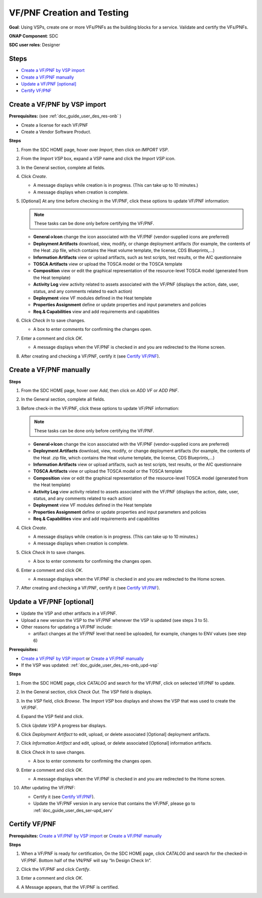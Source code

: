 .. This work is licensed under a Creative Commons Attribution 4.0
.. International License. http://creativecommons.org/licenses/by/4.0
.. Copyright 2019 ONAP Doc Team.  All rights reserved.

.. _doc_guide_user_des_vf-cre:

VF/PNF Creation and Testing
===========================
**Goal**: Using VSPs, create one or more VFs/PNFs as the building blocks for a
service. Validate and certify the VFs/PNFs.

**ONAP Component**: SDC

**SDC user roles**: Designer

|image1|

Steps
-----

- `Create a VF/PNF by VSP import`_
- `Create a VF/PNF manually`_
- `Update a VF/PNF [optional]`_
- `Certify VF/PNF`_

.. _doc_guide_user_des_vf-cre_cre-imp:

Create a VF/PNF by VSP import
-----------------------------

**Prerequisites:** (see :ref:`doc_guide_user_des_res-onb` )

- Create a license for each VF/PNF
- Create a Vendor Software Product.

**Steps**

#. From the SDC HOME page, hover over *Import*, then click on *IMPORT VSP*.

   |image2|

#. From the *Import VSP* box, expand a VSP name and click the *Import VSP* icon.

   |image3|

#. In the General section, complete all fields.

   |image10|

#. Click *Create*.

   - A message displays while creation is in progress. (This can take up to
     10 minutes.)
   - A message displays when creation is complete.


#. [Optional]  At any time before checking in the VF/PNF, click
   these options to update VF/PNF information:

   .. note:: These tasks can be done only before certifying the VF/PNF.

   - **General->Icon** change the icon associated with the VF/PNF
     (vendor-supplied icons are preferred)
   - **Deployment Artifacts** download, view, modify, or change deployment
     artifacts (for example, the contents of the Heat .zip file, which contains
     the Heat volume template, the license, CDS Blueprints,...)
   - **Information Artifacts** view or upload artifacts, such as test
     scripts, test results, or the AIC questionnaire
   - **TOSCA Artifacts** view or upload the TOSCA model or the TOSCA template
   - **Composition** view or edit the graphical representation of the resource-level
     TOSCA model (generated from the Heat template)
   - **Activity Log** view activity related to assets associated with the VF/PNF
     (displays the action, date, user, status, and any comments related to each
     action)
   - **Deployment** view VF modules defined in the Heat template
   - **Properties Assignment** define or update properties and input parameters
     and policies
   - **Req.& Capabilities** view and add requirements and capabilities

#. Click *Check In* to save changes.

   - A box to enter comments for confirming the changes open.

#. Enter a comment and click *OK*.

   - A message displays when the VF/PNF is checked in and you are redirected
     to the Home screen.
#. After creating and checking a VF/PNF, certify it (see `Certify VF/PNF`_).

.. _doc_guide_user_des_vf-cre_cre-man:

Create a VF/PNF manually
------------------------

**Steps**

#. From the SDC HOME page, hover over *Add*, then click on *ADD VF* or *ADD PNF*.

   |image2|

#. In the General section, complete all fields.

#. Before check-in the VF/PNF, click these
   options to update VF/PNF information:

   .. note:: These tasks can be done only before certifying the VF/PNF.

   - **General->Icon** change the icon associated with the VF/PNF
     (vendor-supplied icons are preferred)
   - **Deployment Artifacts** download, view, modify, or change deployment
     artifacts (for example, the contents of the Heat .zip file, which contains
     the Heat volume template, the license, CDS Blueprints,...)
   - **Information Artifacts** view or upload artifacts, such as test
     scripts, test results, or the AIC questionnaire
   - **TOSCA Artifacts** view or upload the TOSCA model or the TOSCA template
   - **Composition** view or edit the graphical representation of the resource-level
     TOSCA model (generated from the Heat template)
   - **Activity Log** view activity related to assets associated with the VF/PNF
     (displays the action, date, user, status, and any comments related to each
     action)
   - **Deployment** view VF modules defined in the Heat template
   - **Properties Assignment** define or update properties and input parameters
     and policies
   - **Req.& Capabilities** view and add requirements and capabilities

#. Click *Create*.

   - A message displays while creation is in progress. (This can take up to
     10 minutes.)
   - A message displays when creation is complete.

#. Click *Check In* to save changes.

   - A box to enter comments for confirming the changes open.

#. Enter a comment and click *OK*.

   - A message displays when the VF/PNF is checked in and you are redirected
     to the Home screen.
#. After creating and checking a VF/PNF, certify it (see `Certify VF/PNF`_).


.. _doc_guide_user_des_vf-cre_vf-upd:

Update a VF/PNF [optional]
--------------------------

- Update the VSP and other artifacts in a VF/PNF.
- Upload a new version the VSP to the VF/PNF whenever the VSP is updated
  (see steps  3 to 5).
- Other reasons for updating a VF/PNF include:

  - artifact changes at the VF/PNF level that need be uploaded, for example,
    changes to ENV values (see step 6)

**Prerequisites:**

- `Create a VF/PNF by VSP import`_ or `Create a VF/PNF manually`_
- If the VSP was updated: :ref:`doc_guide_user_des_res-onb_upd-vsp`

**Steps**

#. From the SDC HOME page, click *CATALOG* and search for the VF/PNF, click on selected VF/PNF to update.

#. In the General section, click *Check Out*.
   The *VSP* field is displays.

#. In the *VSP* field, click *Browse*.
   The *Import VSP* box displays and shows the VSP that was used to create the VF/PNF.

#. Expand the VSP field and click.

   |image4|

#. Click *Update VSP*
   A progress bar displays.
   |image5|

#. Click *Deployment Artifact* to edit, upload, or delete associated [Optional]
   deployment artifacts.

#. Click *Information Artifact* and edit, upload, or delete associated
   [Optional] information artifacts.

#. Click *Check In* to save changes.

   - A box to enter comments for confirming the changes open.

#. Enter a comment and click *OK*.

   - A message displays when the VF/PNF is checked in and you are redirected
     to the Home screen.
#. After updating the VF/PNF:

   - Certify it (see `Certify VF/PNF`_).
   - Update the VF/PNF version in any service that contains the VF/PNF,
     please go to :ref:`doc_guide_user_des_ser-upd_serv`

.. _doc_guide_user_des_vf-cre_sub-tst:

Certify VF/PNF
--------------

**Prerequisites:** `Create a VF/PNF by VSP import`_ or
`Create a VF/PNF manually`_

**Steps**

#. When a VF/PNF is ready for certification,
   On the SDC HOME page, click *CATALOG* and search for the checked-in VF/PNF.
   Bottom half of the VN/PNF will say “In Design Check In”.

#. Click the VF/PNF and click *Certify*.

   |image7|

   |image8|

#. Enter a comment and click *OK*.

#. A Message appears, that the VF/PNF is certified.


.. |image1| image:: media/sdc-vf-workflow.png
.. |image2| image:: media/sdc-home.png
.. |image3| image:: media/sdc-Import.png
.. |image4| image:: media/sdc-vsp-update.png
.. |image5| image:: media/sdc_artifact_update.png
.. |image6| image:: media/design_vf_updatevspmessage.png
.. |image7| image:: media/sdc-vf-general-certify.png
.. |image8| image:: media/sdc-vf-certify-confirm.png
.. |image9| image:: media/SDC-Add.png
.. |image10| image:: media/sdc-vf-general.png
